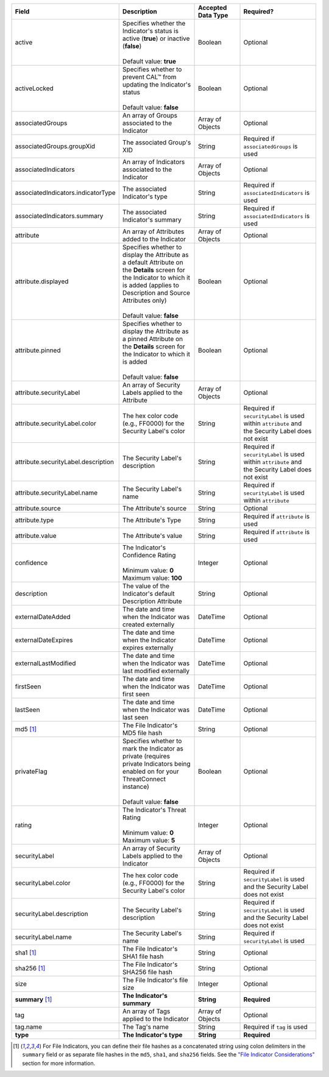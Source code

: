 .. list-table::
   :widths: 35 25 15 25
   :header-rows: 1

   * - Field
     - Description
     - Accepted Data Type
     - Required?
   * - active
     - | Specifies whether the Indicator's status is active (**true**) or inactive (**false**)
       |
       | Default value: **true**
     - Boolean
     - Optional
   * - activeLocked
     - | Specifies whether to prevent CAL™ from updating the Indicator's status
       |
       | Default value: **false**
     - Boolean
     - Optional
   * - associatedGroups
     - An array of Groups associated to the Indicator
     - Array of Objects
     - Optional
   * - associatedGroups.groupXid
     - The associated Group's XID
     - String
     - Required if ``associatedGroups`` is used
   * - associatedIndicators
     - An array of Indicators associated to the Indicator
     - Array of Objects
     - Optional
   * - associatedIndicators.indicatorType
     - The associated Indicator's type
     - String
     - Required if ``associatedIndicators`` is used
   * - associatedIndicators.summary
     - The associated Indicator's summary
     - String
     - Required if ``associatedIndicators`` is used
   * - attribute
     - An array of Attributes added to the Indicator
     - Array of Objects
     - Optional
   * - attribute.displayed
     - | Specifies whether to display the Attribute as a default Attribute on the **Details** screen for the Indicator to which it is added (applies to Description and Source Attributes only)
       |
       | Default value: **false**
     - Boolean
     - Optional
   * - attribute.pinned
     - | Specifies whether to display the Attribute as a pinned Attribute on the **Details** screen for the Indicator to which it is added
       |
       | Default value: **false**
     - Boolean
     - Optional
   * - attribute.securityLabel
     - An array of Security Labels applied to the Attribute
     - Array of Objects
     - Optional
   * - attribute.securityLabel.color
     - The hex color code (e.g., FF0000) for the Security Label's color
     - String
     - Required if ``securityLabel`` is used within ``attribute`` and the Security Label does not exist
   * - attribute.securityLabel.description
     - The Security Label's description
     - String
     - Required if ``securityLabel`` is used within ``attribute`` and the Security Label does not exist
   * - attribute.securityLabel.name
     - The Security Label's name
     - String
     - Required if ``securityLabel`` is used within ``attribute``
   * - attribute.source
     - The Attribute's source
     - String
     - Optional
   * - attribute.type
     - The Attribute's Type
     - String
     - Required if ``attribute`` is used
   * - attribute.value
     - The Attribute's value
     - String
     - Required if ``attribute`` is used
   * - confidence
     - | The Indicator's Confidence Rating
       |
       | Minimum value: **0**
       | Maximum value: **100**
     - Integer
     - Optional
   * - description
     - The value of the Indicator's default Description Attribute
     - String
     - Optional
   * - externalDateAdded
     - The date and time when the Indicator was created externally
     - DateTime
     - Optional
   * - externalDateExpires
     - The date and time when the Indicator expires externally
     - DateTime
     - Optional
   * - externalLastModified
     - The date and time when the Indicator was last modified externally
     - DateTime
     - Optional
   * - firstSeen
     - The date and time when the Indicator was first seen
     - DateTime
     - Optional
   * - lastSeen
     - The date and time when the Indicator was last seen
     - DateTime
     - Optional
   * - md5 [1]_
     - The File Indicator's MD5 file hash
     - String
     - Optional
   * - privateFlag
     - | Specifies whether to mark the Indicator as private (requires private Indicators being enabled on for your ThreatConnect instance)
       |
       | Default value: **false**
     - Boolean
     - Optional
   * - rating
     - | The Indicator's Threat Rating
       |
       | Minimum value: **0**
       | Maximum value: **5**
     - Integer
     - Optional
   * - securityLabel
     - An array of Security Labels applied to the Indicator
     - Array of Objects
     - Optional
   * - securityLabel.color
     - The hex color code (e.g., FF0000) for the Security Label's color
     - String
     - Required if ``securityLabel`` is used and the Security Label does not exist
   * - securityLabel.description
     - The Security Label's description
     - String
     - Required if ``securityLabel`` is used and the Security Label does not exist
   * - securityLabel.name
     - The Security Label's name
     - String
     - Required if ``securityLabel`` is used
   * - sha1 [1]_
     - The File Indicator's SHA1 file hash
     - String
     - Optional
   * - sha256 [1]_
     - The File Indicator's SHA256 file hash
     - String
     - Optional
   * - size
     - The File Indicator's file size
     - Integer
     - Optional
   * - **summary** [1]_
     - **The Indicator's summary**
     - **String**
     - **Required**
   * - tag
     - An array of Tags applied to the Indicator
     - Array of Objects
     - Optional
   * - tag.name
     - The Tag's name
     - String
     - Required if ``tag`` is used
   * - **type**
     - **The Indicator's type**
     - **String**
     - **Required**

.. [1] For File Indicators, you can define their file hashes as a concatenated string using colon delimiters in the ``summary`` field or as separate file hashes in the ``md5``, ``sha1``, and ``sha256`` fields. See the `"File Indicator Considerations" <#id11>`_ section for more information.
